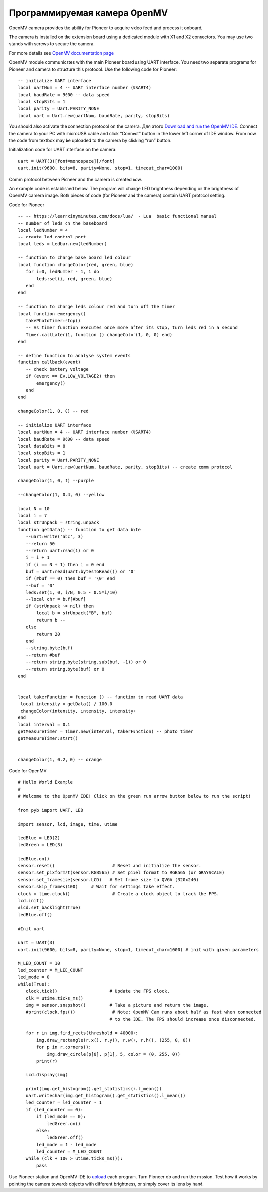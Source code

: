 Программируемая камера OpenMV
=============================

.. image:: /_static/images/openmv_module.png
	:align: center

OpenMV camera provides the ability for Pioneer to acquire video feed and process it onboard.

The camera is installed on the extension board using a dedicated module with X1 and X2 connectors. You may use two stands with screws to secure the camera.


For more details see `OpenMV documentation page`_

.. _OpenMV documentation page: http://docs.openmv.io/


 
OpenMV module communicates with the main Pioneer board using UART interface. You need two separate programs for Pioneer and camera to structure this protocol. Use the following code for Pioneer:

::

  -- initialize UART interface
  local uartNum = 4 -- UART interface number (USART4)
  local baudRate = 9600 -- data speed
  local stopBits = 1
  local parity = Uart.PARITY_NONE
  local uart = Uart.new(uartNum, baudRate, parity, stopBits)    



You should also activate the connection protocol on the camera. Для этого `Download and run the OpenMV IDE`_. Connect the camera to your PC with microUSB cable and click “Connect” button in the lower left corner of IDE window. From now the code from textbox may be uploaded to the camera by clicking “run” button.

Initialization code for UART interface on the camera:

.. _Download and run the OpenMV IDE: http://github.com/openmv/openmv-ide/releases/download/v2.0.0/openmv-ide-windows-2.0.0.exe

::

 uart = UART(3)[font=monospace][/font]
 uart.init(9600, bits=8, parity=None, stop=1, timeout_char=1000)



Comm protocol between Pioneer and the camera is created now.



An example code is established below. The program will change LED brightness depending on the brightness of OpenMV camera image. Both pieces of code (for Pioneer and the camera) contain UART protocol setting.

Code for Pioneer

::

 -- -- https://learnxinyminutes.com/docs/lua/  - Lua  basic functional manual 
 -- number of leds on the baseboard
 local ledNumber = 4
 -- create led control port
 local leds = Ledbar.new(ledNumber)

 -- function to change base board led colour
 local function changeColor(red, green, blue)
    for i=0, ledNumber - 1, 1 do
        leds:set(i, red, green, blue)
    end
 end

 -- function to change leds colour red and turn off the timer
 local function emergency()
    takePhotoTimer:stop()
    -- As timer function executes once more after its stop, turn leds red in a second
    Timer.callLater(1, function () changeColor(1, 0, 0) end)
 end

 -- define function to analyse system events
 function callback(event)
    -- check battery voltage
    if (event == Ev.LOW_VOLTAGE2) then
        emergency()
    end
 end

 changeColor(1, 0, 0) -- red

 -- initialize UART interface
 local uartNum = 4 -- UART interface number (USART4)
 local baudRate = 9600 -- data speed
 local dataBits = 8
 local stopBits = 1
 local parity = Uart.PARITY_NONE
 local uart = Uart.new(uartNum, baudRate, parity, stopBits) -- create comm protocol

 changeColor(1, 0, 1) --purple

 --changeColor(1, 0.4, 0) --yellow

 local N = 10
 local i = 7
 local strUnpack = string.unpack
 function getData() -- function to get data byte
    --uart:write('abc', 3)
    --return 50
    --return uart:read(1) or 0
    i = i + 1
    if (i == N + 1) then i = 0 end
    buf = uart:read(uart:bytesToRead()) or '0'
    if (#buf == 0) then buf = '\0' end
    --buf = '0'
    leds:set(1, 0, i/N, 0.5 - 0.5*i/10)
    --local chr = buf[#buf]
    if (strUnpack ~= nil) then
        local b = strUnpack("B", buf)
        return b -- 
    else
        return 20
    end
    --string.byte(buf)
    --return #buf
    --return string.byte(string.sub(buf, -1)) or 0
    --return string.byte(buf) or 0
 end


 local takerFunction = function () -- function to read UART data 
  local intensity = getData() / 100.0
  changeColor(intensity, intensity, intensity)
 end
 local interval = 0.1
 getMeasureTimer = Timer.new(interval, takerFunction) -- photo timer
 getMeasureTimer:start()


 changeColor(1, 0.2, 0) -- orange


Code for OpenMV

::

 # Hello World Example
 #
 # Welcome to the OpenMV IDE! Click on the green run arrow button below to run the script!
 
 from pyb import UART, LED

 import sensor, lcd, image, time, utime

 ledBlue = LED(2)
 ledGreen = LED(3)

 ledBlue.on()
 sensor.reset()                      # Reset and initialize the sensor.
 sensor.set_pixformat(sensor.RGB565) # Set pixel format to RGB565 (or GRAYSCALE)
 sensor.set_framesize(sensor.LCD)   # Set frame size to QVGA (320x240)
 sensor.skip_frames(100)     # Wait for settings take effect.
 clock = time.clock()                # Create a clock object to track the FPS.
 lcd.init()
 #lcd.set_backlight(True)
 ledBlue.off()

 #Init uart

 uart = UART(3)
 uart.init(9600, bits=8, parity=None, stop=1, timeout_char=1000) # init with given parameters

 M_LED_COUNT = 10
 led_counter = M_LED_COUNT
 led_mode = 0
 while(True):
    clock.tick()                    # Update the FPS clock.
    clk = utime.ticks_ms()
    img = sensor.snapshot()         # Take a picture and return the image.
    #print(clock.fps())              # Note: OpenMV Cam runs about half as fast when connected
                                    # to the IDE. The FPS should increase once disconnected.

    for r in img.find_rects(threshold = 40000):
        img.draw_rectangle(r.x(), r.y(), r.w(), r.h(), (255, 0, 0))
        for p in r.corners():
            img.draw_circle(p[0], p[1], 5, color = (0, 255, 0))
        print(r)

    lcd.display(img)

    print(img.get_histogram().get_statistics().l_mean())
    uart.writechar(img.get_histogram().get_statistics().l_mean())
    led_counter = led_counter - 1
    if (led_counter == 0):
        if (led_mode == 0):
            ledGreen.on()
        else:
            ledGreen.off()
        led_mode = 1 - led_mode
        led_counter = M_LED_COUNT
    while (clk + 100 > utime.ticks_ms()):
        pass





Use Pioneer station and OpenMV IDE to `upload`_ each program. Turn Pioneer ob and run the mission. Test how it works by pointing the camera towards objects with different brightness, or simply cover its lens by hand.

.. _upload: ../programming/pioneer_station/pioneer_station_upload.html





